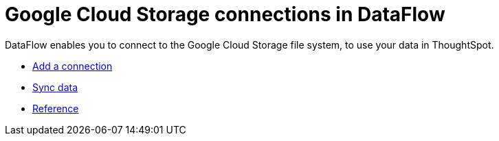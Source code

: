 = Google Cloud Storage connections in DataFlow
:last_updated: 7/07/2020




DataFlow enables you to connect to the Google Cloud Storage file system, to use your data in ThoughtSpot.

* xref:dataflow-google-cloud-storage-add.adoc[Add a connection]
* xref:dataflow-google-cloud-storage-sync.adoc[Sync data]
* xref:dataflow-google-cloud-storage-reference.adoc[Reference]
